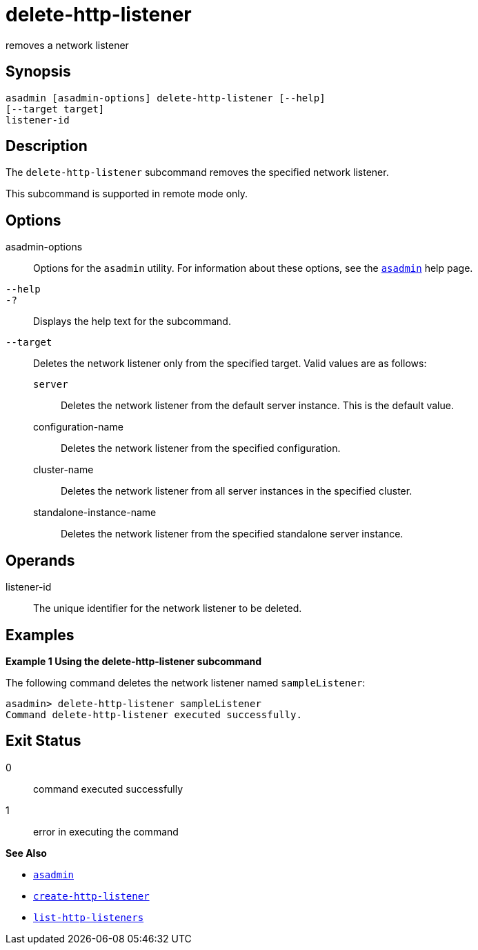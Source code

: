 [[delete-http-listener]]
= delete-http-listener

removes a network listener

[[synopsis]]
== Synopsis

[source,shell]
----
asadmin [asadmin-options] delete-http-listener [--help]
[--target target]
listener-id
----

[[description]]
== Description

The `delete-http-listener` subcommand removes the specified network listener.

This subcommand is supported in remote mode only.

[[options]]
== Options

asadmin-options::
  Options for the `asadmin` utility. For information about these options, see the xref:asadmin.adoc#asadmin-1m[`asadmin`] help page.
`--help`::
`-?`::
  Displays the help text for the subcommand.
`--target`::
  Deletes the network listener only from the specified target. Valid values are as follows: +
  `server`;;
    Deletes the network listener from the default server instance. This is the default value.
  configuration-name;;
    Deletes the network listener from the specified configuration.
  cluster-name;;
    Deletes the network listener from all server instances in the
    specified cluster.
  standalone-instance-name;;
    Deletes the network listener from the specified standalone server instance.

[[operands]]
== Operands

listener-id::
  The unique identifier for the network listener to be deleted.

[[examples]]
== Examples

[[example-1]]
*Example 1 Using the delete-http-listener subcommand*

The following command deletes the network listener named `sampleListener`:

[source,shell]
----
asadmin> delete-http-listener sampleListener
Command delete-http-listener executed successfully.
----

[[exit-status]]
== Exit Status

0::
  command executed successfully
1::
  error in executing the command

*See Also*

* xref:asadmin.adoc#asadmin-1m[`asadmin`]
* xref:create-http-listener.adoc#create-http-listener[`create-http-listener`]
* xref:list-http-listeners.adoc#list-http-listeners[`list-http-listeners`]


